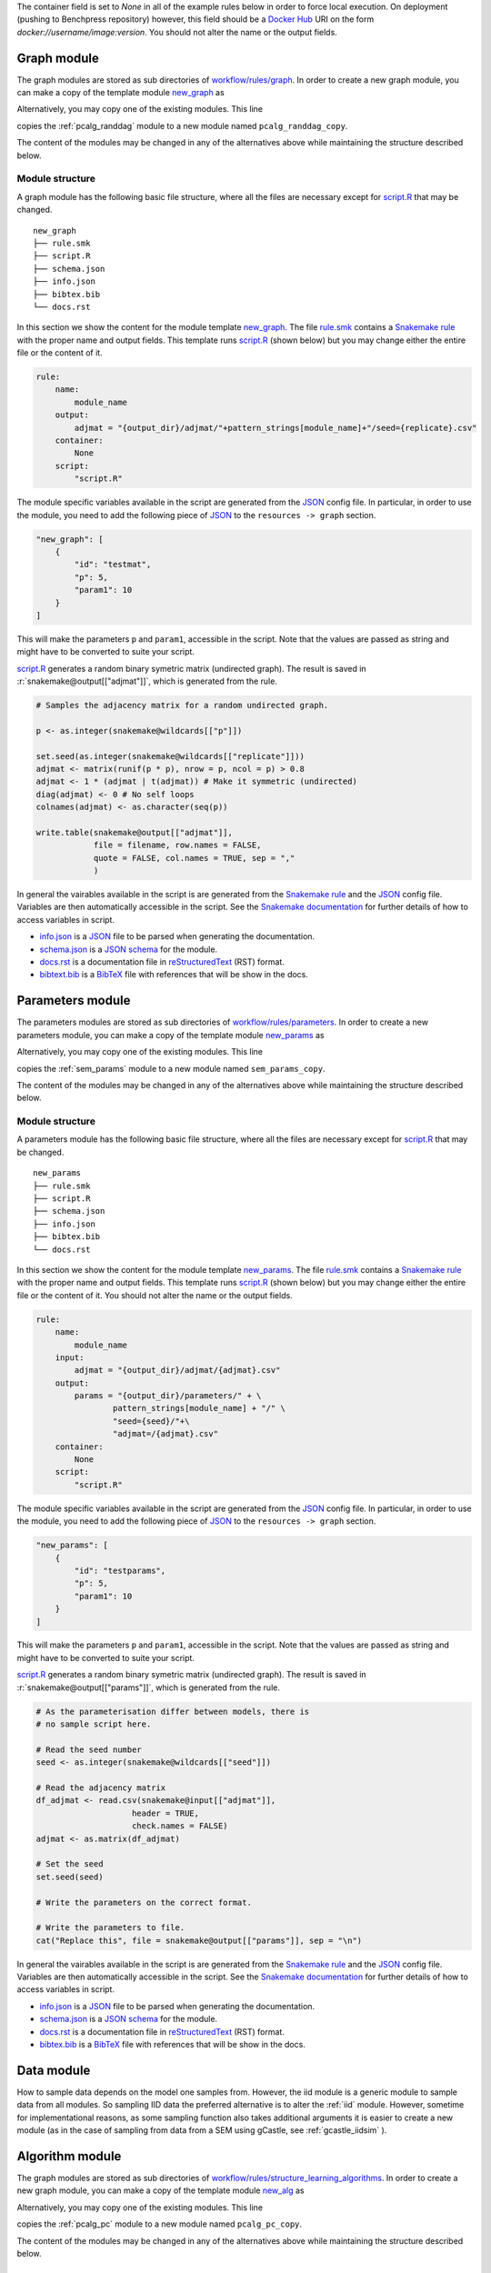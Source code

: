 The container field is set to `None` in all of the example rules below in order to force local execution.
On deployment (pushing to Benchpress repository) however, this field should be a `Docker Hub <https://hub.docker.com/>`__ URI on the form *docker://username/image:version*.
You should not alter the name or the output fields.


Graph module
########################

The graph modules are stored as sub directories of `workflow/rules/graph <https://github.com/felixleopoldo/benchpress/tree/master/workflow/rules/graph>`__. 
In order to create a new graph module, you can make a copy of the template module `new_graph <https://github.com/felixleopoldo/benchpress/tree/master/resources/module_templates/new_graph>`__ as

.. prompt:: bash

    cp -r resources/module_templates/new_graph workflow/rules/graph/new_graph

Alternatively, you may copy one of the existing modules. This line 

.. prompt:: bash

   cp -r workflow/rules/graph/pcalg_randdag workflow/rules/graph/pcalg_randdag_copy

copies the :ref:`pcalg_randdag` module to a new module named ``pcalg_randdag_copy``.

The content of the modules may be changed in any of the alternatives above while maintaining the structure described below.

Module structure
------------------

A graph module has the following basic file structure, where all the files are necessary except for `script.R <https://github.com/felixleopoldo/benchpress/tree/master/resources/module_templates/new_graph/script.R>`__ that may be changed.

::

    new_graph
    ├── rule.smk
    ├── script.R
    ├── schema.json
    ├── info.json
    ├── bibtex.bib
    └── docs.rst

In this section we show the content for the module template `new_graph <https://github.com/felixleopoldo/benchpress/tree/master/resources/module_templates/new_graph>`__.
The file `rule.smk <https://github.com/felixleopoldo/benchpress/tree/master/resources/module_templates/new_graph/rule.smk>`__ contains a  `Snakemake rule <https://snakemake.readthedocs.io/en/stable/snakefiles/rules.html#>`_ with the proper name and output fields.
This template runs `script.R <https://github.com/felixleopoldo/benchpress/tree/master/resources/module_templates/new_graph/script.R>`__ (shown below) but you may change either the entire file or the content of it. 

.. code-block:: python
    
    rule:
        name:
            module_name
        output:
            adjmat = "{output_dir}/adjmat/"+pattern_strings[module_name]+"/seed={replicate}.csv"
        container:
            None
        script: 
            "script.R"


The module specific variables available in the script are generated from the `JSON <https://www.json.org/json-en.html>`_ config file. 
In particular, in order to use the module, you need to add the following piece of `JSON <https://www.json.org/json-en.html>`_ to the ``resources -> graph`` section.

.. code-block:: json

    "new_graph": [
        {
            "id": "testmat",
            "p": 5,
            "param1": 10
        }
    ]

This will make the parameters ``p`` and ``param1``, accessible in the script. 
Note that the values are passed as string and might have to be converted to suite your script.

.. role:: r(code)
   :language: r

`script.R <https://github.com/felixleopoldo/benchpress/tree/master/resources/module_templates/new_graph/script.R>`__ generates a random binary symetric matrix (undirected graph).
The result is saved in :r:`snakemake@output[["adjmat"]]`, which is generated from the rule. 

.. code-block:: r

    # Samples the adjacency matrix for a random undirected graph.

    p <- as.integer(snakemake@wildcards[["p"]])

    set.seed(as.integer(snakemake@wildcards[["replicate"]]))
    adjmat <- matrix(runif(p * p), nrow = p, ncol = p) > 0.8 
    adjmat <- 1 * (adjmat | t(adjmat)) # Make it symmetric (undirected)
    diag(adjmat) <- 0 # No self loops
    colnames(adjmat) <- as.character(seq(p))

    write.table(snakemake@output[["adjmat"]],
                file = filename, row.names = FALSE,
                quote = FALSE, col.names = TRUE, sep = ","
                )

In general the vairables available in the script is are generated from the `Snakemake rule <https://snakemake.readthedocs.io/en/stable/snakefiles/rules.html#>`_ and the `JSON <https://www.json.org/json-en.html>`_ config file. 
Variables are then automatically accessible in the script.
See the `Snakemake documentation <https://snakemake.readthedocs.io/en/stable/snakefiles/rules.html#external-scripts>`__ for further details of how to access variables in script.

* `info.json <https://github.com/felixleopoldo/benchpress/tree/master/resources/module_templates/new_graph/info.json>`__ is a `JSON <https://www.json.org/json-en.html>`_ file to be parsed when generating the documentation.
* `schema.json <https://github.com/felixleopoldo/benchpress/tree/master/resources/module_templates/new_graph/schema.json>`__ is a `JSON schema <https://json-schema.org/>`_  for the module.
* `docs.rst <https://github.com/felixleopoldo/benchpress/tree/master/resources/module_templates/new_graph/docs.rst>`__ is a documentation file in `reStructuredText <https://www.sphinx-doc.org/en/master/usage/restructuredtext/basics.html>`_ (RST) format.
* `bibtext.bib <https://github.com/felixleopoldo/benchpress/tree/master/resources/module_templates/new_graph/bibtex.bib>`__ is a `BibTeX <http://www.bibtex.org/Format/>`_ file with references that will be show in the docs.


Parameters module
########################

The parameters modules are stored as sub directories of `workflow/rules/parameters <https://github.com/felixleopoldo/benchpress/tree/master/workflow/rules/parameters>`_. 
In order to create a new parameters module, you can make a copy of the template module `new_params <https://github.com/felixleopoldo/benchpress/tree/master/resources/module_templates/new_params>`__ as

.. prompt:: bash

    cp -r resources/module_templates/new_params workflow/rules/parameters/new_params

Alternatively, you may copy one of the existing modules. This line 

.. prompt:: bash

   cp -r workflow/rules/graph/sem_params workflow/rules/parameters/sem_params_copy

copies the :ref:`sem_params` module to a new module named ``sem_params_copy``.

The content of the modules may be changed in any of the alternatives above while maintaining the structure described below.

Module structure
------------------

A parameters module has the following basic file structure, where all the files are necessary except for `script.R <https://github.com/felixleopoldo/benchpress/tree/master/resources/module_templates/new_params/script.R>`__ that may be changed.

::

    new_params
    ├── rule.smk
    ├── script.R
    ├── schema.json
    ├── info.json
    ├── bibtex.bib
    └── docs.rst

In this section we show the content for the module template `new_params <https://github.com/felixleopoldo/benchpress/tree/master/resources/module_templates/new_params>`__.
The file `rule.smk <https://github.com/felixleopoldo/benchpress/tree/master/resources/module_templates/new_params/rule.smk>`__ contains a  `Snakemake rule <https://snakemake.readthedocs.io/en/stable/snakefiles/rules.html#>`_ with the proper name and output fields.
This template runs `script.R <https://github.com/felixleopoldo/benchpress/tree/master/resources/module_templates/new_params/script.R>`__ (shown below) but you may change either the entire file or the content of it. 
You should not alter the name or the output fields.

.. code-block:: python
        
    rule:
        name:
            module_name
        input:
            adjmat = "{output_dir}/adjmat/{adjmat}.csv" 
        output:
            params = "{output_dir}/parameters/" + \
                    pattern_strings[module_name] + "/" \
                    "seed={seed}/"+\
                    "adjmat=/{adjmat}.csv"
        container:
            None
        script:
            "script.R" 


The module specific variables available in the script are generated from the `JSON <https://www.json.org/json-en.html>`_ config file. 
In particular, in order to use the module, you need to add the following piece of `JSON <https://www.json.org/json-en.html>`_ to the ``resources -> graph`` section.

.. code-block:: json

    "new_params": [
        {
            "id": "testparams",
            "p": 5,
            "param1": 10
        }
    ]

This will make the parameters ``p`` and ``param1``, accessible in the script. 
Note that the values are passed as string and might have to be converted to suite your script.

.. role:: r(code)
   :language: r

`script.R <https://github.com/felixleopoldo/benchpress/tree/master/resources/module_templates/new_params/script.R>`__ generates a random binary symetric matrix (undirected graph).
The result is saved in :r:`snakemake@output[["params"]]`, which is generated from the rule. 

.. code-block:: r

    # As the parameterisation differ between models, there is 
    # no sample script here. 

    # Read the seed number
    seed <- as.integer(snakemake@wildcards[["seed"]])

    # Read the adjacency matrix
    df_adjmat <- read.csv(snakemake@input[["adjmat"]], 
                        header = TRUE, 
                        check.names = FALSE)
    adjmat <- as.matrix(df_adjmat)

    # Set the seed
    set.seed(seed)

    # Write the parameters on the correct format.

    # Write the parameters to file. 
    cat("Replace this", file = snakemake@output[["params"]], sep = "\n")



In general the vairables available in the script is are generated from the `Snakemake rule <https://snakemake.readthedocs.io/en/stable/snakefiles/rules.html#>`_ and the `JSON <https://www.json.org/json-en.html>`_ config file. 
Variables are then automatically accessible in the script.
See the `Snakemake documentation <https://snakemake.readthedocs.io/en/stable/snakefiles/rules.html#external-scripts>`__ for further details of how to access variables in script.

* `info.json <https://github.com/felixleopoldo/benchpress/tree/master/resources/module_templates/new_params/info.json>`__ is a `JSON <https://www.json.org/json-en.html>`_ file to be parsed when generating the documentation.
* `schema.json <https://github.com/felixleopoldo/benchpress/tree/master/resources/module_templates/new_params/schema.json>`__ is a `JSON schema <https://json-schema.org/>`_  for the module.
* `docs.rst <https://github.com/felixleopoldo/benchpress/tree/master/resources/module_templates/new_params/docs.rst>`__ is a documentation file in `reStructuredText <https://www.sphinx-doc.org/en/master/usage/restructuredtext/basics.html>`_ (RST) format.
* `bibtex.bib <https://github.com/felixleopoldo/benchpress/tree/master/resources/module_templates/new_params/bibtex.bib>`__ is a `BibTeX <http://www.bibtex.org/Format/>`_ file with references that will be show in the docs.



Data module
########################


How to sample data depends on the model one samples from.
However, the iid module is a generic module to sample data from all modules.
So sampling IID data the preferred alternative is to alter the :ref:`iid` module.
However, sometime for implementational reasons, as some sampling function also takes additional arguments  it is easier to create a new module (as in the case of sampling from data from a SEM using gCastle, see :ref:`gcastle_iidsim` ).


Algorithm module
########################

The graph modules are stored as sub directories of `workflow/rules/structure_learning_algorithms <.com/felixleopoldo/benchpress/tree/master/workflow/rules/structure_learning_algorithms>`_. 
In order to create a new graph module, you can make a copy of the template module `new_alg <https://github.com/felixleopoldo/benchpress/tree/master/resources/module_templates/new_alg>`__ as

.. prompt:: bash

    cp -r resources/module_templates/new_alg workflow/rules/graph/new_alg

Alternatively, you may copy one of the existing modules. This line 

.. prompt:: bash

   cp -r workflow/rules/graph/pcalg_pc workflow/rules/graph/pcalg_pc_copy

copies the :ref:`pcalg_pc` module to a new module named ``pcalg_pc_copy``.

The content of the modules may be changed in any of the alternatives above while maintaining the structure described below.

Module structure
------------------

An algorithm module has the following basic file structure, where all the files are necessary except for `script.R <https://github.com/felixleopoldo/benchpress/tree/master/resources/module_templates/new_alg/script.R>`__ that may be changed.

::

    new_alg
    ├── rule.smk
    ├── script.R
    ├── script.py
    ├── schema.json
    ├── info.json
    ├── bibtex.bib
    └── docs.rst

In this section we show the content for the module template `new_alg <https://github.com/felixleopoldo/benchpress/tree/master/resources/module_templates/new_alg>`__.
The file `rule.smk <https://github.com/felixleopoldo/benchpress/tree/master/resources/module_templates/new_alg/rule.smk>`__ contains a  `Snakemake rule <https://snakemake.readthedocs.io/en/stable/snakefiles/rules.html#>`_ with the proper name and output fields.
This template runs `script.R <https://github.com/felixleopoldo/benchpress/tree/master/resources/module_templates/new_alg/script.R>`__ (shown below) but you may change either the entire file or the content of it. 
You should not alter the name or the output fields.

.. code-block:: python
    
    rule:
        name:
            module_name
        input:
            data = alg_input_data()        
        output:
            adjmat = alg_output_adjmat_path(module_name),
            time = alg_output_time_path(module_name),
            ntests = alg_output_ntests_path(module_name)
        container:
            None # Make sure R and R.utils is installed 
        script:
            "script.R"

The module specific variables available in the script are generated from the `JSON <https://www.json.org/json-en.html>`_ config file. 
In particular, in order to use the module, you need to add the following piece of `JSON <https://www.json.org/json-en.html>`_ to the ``resources -> graph`` section.

.. code-block:: json

    "new_alg": [
        {
            "id": "testalg",
            "thresh": 0.8,
            "timeout": null
        }
    ]

This will make the parameters ``thresh`` and ``timeout``, accessible in the script. 
Note that the values are passed as string and might have to be converted to suite your script.

.. role:: r(code)
   :language: r

`script.R <https://github.com/felixleopoldo/benchpress/tree/master/resources/module_templates/new_alg/script.R>`__ generates a random binary symetric matrix (undirected graph).
The result is saved in :r:`snakemake@output[["adjmat"]]`, which is generated from the rule. 

.. code-block:: r

    source("workflow/scripts/utils/add_timeout.R")

    filename <- file.path(snakemake@output[["adjmat"]])
    filename_data <- snakemake@input[["data"]]
    seed <- as.integer(snakemake@wildcards[["replicate"]])

    myalg <- function() {
        # Here is where you should put your algorithm.
        data <- read.csv(filename_data, check.names = FALSE)
        start <- proc.time()[1]

        # This is a very fast and bad algorithm.
        threshold <- float(snakemake@wildcards[["thresh"]])
        p <- ncol(data)
        Sys.sleep(3)
        set.seed(seed)
        adjmat <- matrix(runif(p * p), nrow = p, ncol = p) > threshold
        adjmat <- 1 * (adjmat | t(adjmat))
        diag(adjmat) <- 0
        totaltime <- proc.time()[1] - start
        colnames(adjmat) <- names(data) # Get the labels from the data
        
        write.csv(adjmat, file = filename, row.names = FALSE, quote = FALSE)
        write(totaltime, file = snakemake@output[["time"]])
        # Write the true number of c.i. tests here if possible.
        cat("None", file = snakemake@output[["ntests"]], sep = "\n") 
    }

    add_timeout(myalg)

In general the vairables available in the script is are generated from the `Snakemake rule <https://snakemake.readthedocs.io/en/stable/snakefiles/rules.html#>`_ and the `JSON <https://www.json.org/json-en.html>`_ config file. 
Variables are then automatically accessible in the script.
See the `Snakemake documentation <https://snakemake.readthedocs.io/en/stable/snakefiles/rules.html#external-scripts>`__ for further details of how to access variables in script.

* `info.json <https://github.com/felixleopoldo/benchpress/tree/master/resources/module_templates/new_alg/info.json>`__ is a `JSON <https://www.json.org/json-en.html>`_ file to be parsed when generating the documentation.
* `schema.json <https://github.com/felixleopoldo/benchpress/tree/master/resources/module_templates/new_alg/schema.json>`__ is a `JSON schema <https://json-schema.org/>`_  for the module.
* `docs.rst <https://github.com/felixleopoldo/benchpress/tree/master/resources/module_templates/new_alg/docs.rst>`__ is a documentation file in `reStructuredText <https://www.sphinx-doc.org/en/master/usage/restructuredtext/basics.html>`_ (RST) format.
* `bibtex.bib <https://github.com/felixleopoldo/benchpress/tree/master/resources/module_templates/new_alg/bibtex.bib>`__ is a `BibTeX <http://www.bibtex.org/Format/>`_ file with references that will be show in the docs.



Evaluation module
########################

Updating the docs
########################

When a new module is installed you may also update the documentation.
First install some requirements 

.. prompt:: bash

    cd docs/
    pip install -r _source/requirements.txt

Then make *render_docs.sh* executable then render and build the documentation

.. prompt:: bash
    
    chmod +x render_docs.sh

.. prompt:: bash

    ./render_docs.sh && make html

Open *build/html/index.html* in a browser.

